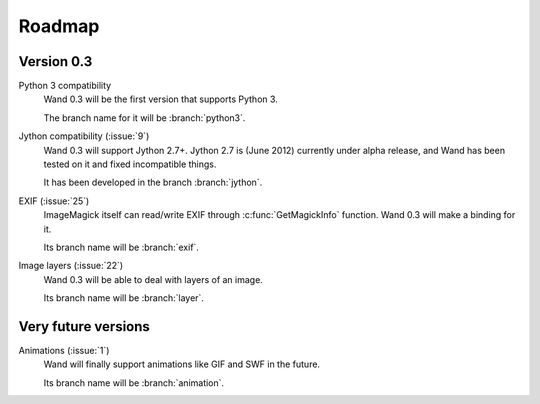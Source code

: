 Roadmap
=======

Version 0.3
-----------

Python 3 compatibility
   Wand 0.3 will be the first version that supports Python 3.

   The branch name for it will be :branch:`python3`.

Jython compatibility (:issue:`9`)
   Wand 0.3 will support Jython 2.7+.  Jython 2.7 is (June 2012) currently
   under alpha release, and Wand has been tested on it and fixed incompatible
   things.

   It has been developed in the branch :branch:`jython`.

EXIF (:issue:`25`)
   ImageMagick itself can read/write EXIF through :c:func:`GetMagickInfo`
   function.  Wand 0.3 will make a binding for it.

   Its branch name will be :branch:`exif`.

Image layers (:issue:`22`)
   Wand 0.3 will be able to deal with layers of an image.

   Its branch name will be :branch:`layer`.


Very future versions
--------------------

Animations (:issue:`1`)
   Wand will finally support animations like GIF and SWF in the future.

   Its branch name will be :branch:`animation`.

